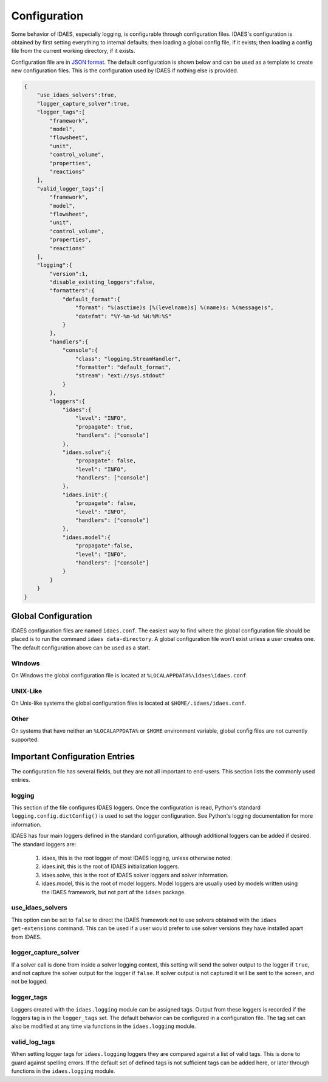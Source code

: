Configuration
=============

.. module:: idaes.config
  :noindex:

Some behavior of IDAES, especially logging, is configurable through configuration
files. IDAES's configuration is obtained by first setting everything to internal
defaults; then loading a global config file, if it exists; then loading a config
file from the current working directory, if it exists.

Configuration file are in `JSON format <https://www.json.org/json-en.html>`_. The
default configuration is shown below and can be used as a template to create new
configuration files. This is the configuration used by IDAES if nothing else is
provided.

.. autodata: default_config
   :annotation:

.. code-block:: json

  {
      "use_idaes_solvers":true,
      "logger_capture_solver":true,
      "logger_tags":[
          "framework",
          "model",
          "flowsheet",
          "unit",
          "control_volume",
          "properties",
          "reactions"
      ],
      "valid_logger_tags":[
          "framework",
          "model",
          "flowsheet",
          "unit",
          "control_volume",
          "properties",
          "reactions"
      ],
      "logging":{
          "version":1,
          "disable_existing_loggers":false,
          "formatters":{
              "default_format":{
                  "format": "%(asctime)s [%(levelname)s] %(name)s: %(message)s",
                  "datefmt": "%Y-%m-%d %H:%M:%S"
              }
          },
          "handlers":{
              "console":{
                  "class": "logging.StreamHandler",
                  "formatter": "default_format",
                  "stream": "ext://sys.stdout"
              }
          },
          "loggers":{
              "idaes":{
                  "level": "INFO",
                  "propagate": true,
                  "handlers": ["console"]
              },
              "idaes.solve":{
                  "propagate": false,
                  "level": "INFO",
                  "handlers": ["console"]
              },
              "idaes.init":{
                  "propagate": false,
                  "level": "INFO",
                  "handlers": ["console"]
              },
              "idaes.model":{
                  "propagate":false,
                  "level": "INFO",
                  "handlers": ["console"]
              }
          }
      }
  }


Global Configuration
--------------------

IDAES configuration files are named ``idaes.conf``. The easiest way to find where the
global configuration file should be placed is to run the command
``idaes data-directory``.  A global configuration file won't exist unless a user
creates one. The default configuration above can be used as a start.

Windows
~~~~~~~

On Windows the global configuration file is located at
``%LOCALAPPDATA%\idaes\idaes.conf``.

UNIX-Like
~~~~~~~~~

On Unix-like systems the global configuration files is located at
``$HOME/.idaes/idaes.conf``.

Other
~~~~~

On systems that have neither an ``%LOCALAPPDATA%`` or ``$HOME`` environment
variable, global config files are not currently supported.


Important Configuration Entries
-------------------------------

The configuration file has several fields, but they are not all important to
end-users. This section lists the commonly used entries.

logging
~~~~~~~

This section of the file configures IDAES loggers.  Once the configuration is
read, Python's standard ``logging.config.dictConfig()`` is used to set the logger
configuration.  See Python's logging documentation for more information.

IDAES has four main loggers defined in the standard configuration, although
additional loggers can be added if desired.  The standard loggers are:

  1. idaes, this is the root logger of most IDAES logging, unless otherwise noted.

  2. idaes.init, this is the root of IDAES initialization loggers.

  3. idaes.solve, this is the root of IDAES solver loggers and solver information.

  4. idaes.model, this is the root of model loggers.  Model loggers are
     usually used by models written using the IDAES framework, but not
     part of the ``idaes`` package.

use_idaes_solvers
~~~~~~~~~~~~~~~~~

This option can be set to ``false`` to direct the IDAES framework not to use
solvers obtained with the ``idaes get-extensions`` command.  This can be used if
a user would prefer to use solver versions they have installed apart from IDAES.

logger_capture_solver
~~~~~~~~~~~~~~~~~~~~~

If a solver call is done from inside a solver logging context, this setting will
send the solver output to the logger if ``true``, and not capture the solver output
for the logger if ``false``.  If solver output is not captured it will be sent to
the screen, and not be logged.

logger_tags
~~~~~~~~~~~

Loggers created with the ``idaes.logging`` module can be assigned tags.  Output
from these loggers is recorded if the loggers tag is in the ``logger_tags`` set.
The default behavior can be configured in a configuration file. The tag set can
also be modified at any time via functions in the ``idaes.logging`` module.


valid_log_tags
~~~~~~~~~~~~~~

When setting logger tags for ``idaes.logging`` loggers they are compared against
a list of valid tags.  This is done to guard against spelling errors. If the default
set of defined tags is not sufficient tags can be added here, or later through
functions in the ``idaes.logging`` module.
